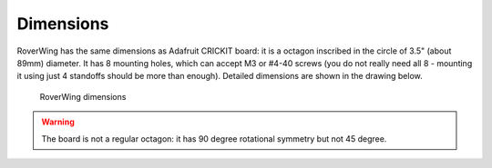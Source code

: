 ==========
Dimensions
==========
RoverWing has the same dimensions as Adafruit CRICKIT board: it is a octagon
inscribed in the circle of 3.5" (about 89mm) diameter. It has 8 mounting holes,
which can accept M3 or #4-40 screws (you do not really need all 8 - mounting it
using just 4 standoffs should be more than enough). Detailed dimensions are
shown in the drawing below. 

.. figure:: ../images/outline.png
    :alt: RoverWing dimensions
    :width: 80%

    RoverWing dimensions

.. warning::
   The board is not a regular octagon: it has 90 degree rotational symmetry
   but not 45 degree.
